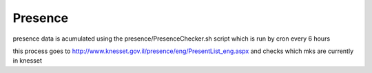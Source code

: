 ========
Presence
========

presence data is acumulated using the presence/PresenceChecker.sh script which is run by cron every 6 hours

this process goes to http://www.knesset.gov.il/presence/eng/PresentList_eng.aspx and checks which mks are currently in knesset
